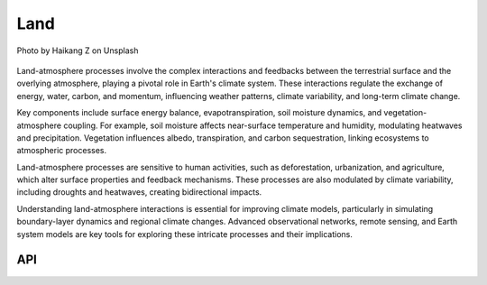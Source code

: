 Land
====================================

.. figure:: ../_static/fig4.jpg
    :scale: 40%
    :align: center

    Photo by Haikang Z on Unsplash


Land-atmosphere processes involve the complex interactions and feedbacks between the terrestrial
surface and the overlying atmosphere, playing a pivotal role in Earth's climate system. These
interactions regulate the exchange of energy, water, carbon, and momentum, influencing weather
patterns, climate variability, and long-term climate change.

Key components include surface energy balance, evapotranspiration, soil moisture dynamics,
and vegetation-atmosphere coupling. For example, soil moisture affects near-surface temperature
and humidity, modulating heatwaves and precipitation. Vegetation influences albedo, transpiration,
and carbon sequestration, linking ecosystems to atmospheric processes.

Land-atmosphere processes are sensitive to human activities, such as deforestation, urbanization,
and agriculture, which alter surface properties and feedback mechanisms. These processes
are also modulated by climate variability, including droughts and heatwaves, creating bidirectional impacts.

Understanding land-atmosphere interactions is essential for improving climate models,
particularly in simulating boundary-layer dynamics and regional climate changes. Advanced
observational networks, remote sensing, and Earth system models are key tools for exploring
these intricate processes and their implications.

API
::::::::::::::::::::::::::::::::::::

.. autosummary::

    easyclimate.field.land
